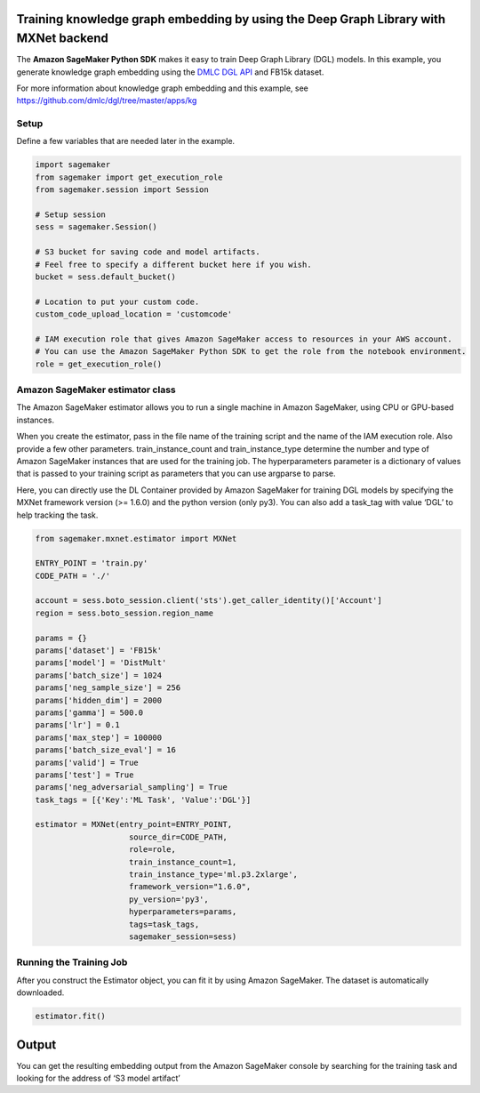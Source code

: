 Training knowledge graph embedding by using the Deep Graph Library with MXNet backend
-------------------------------------------------------------------------------------

The **Amazon SageMaker Python SDK** makes it easy to train Deep Graph
Library (DGL) models. In this example, you generate knowledge graph
embedding using the `DMLC DGL API <https://github.com/dmlc/dgl.git>`__
and FB15k dataset.

For more information about knowledge graph embedding and this example,
see https://github.com/dmlc/dgl/tree/master/apps/kg

Setup
~~~~~

Define a few variables that are needed later in the example.

.. code:: ipython3

    import sagemaker
    from sagemaker import get_execution_role
    from sagemaker.session import Session
    
    # Setup session
    sess = sagemaker.Session()
    
    # S3 bucket for saving code and model artifacts.
    # Feel free to specify a different bucket here if you wish.
    bucket = sess.default_bucket()
    
    # Location to put your custom code.
    custom_code_upload_location = 'customcode'
    
    # IAM execution role that gives Amazon SageMaker access to resources in your AWS account.
    # You can use the Amazon SageMaker Python SDK to get the role from the notebook environment. 
    role = get_execution_role()

Amazon SageMaker estimator class
~~~~~~~~~~~~~~~~~~~~~~~~~~~~~~~~

The Amazon SageMaker estimator allows you to run a single machine in
Amazon SageMaker, using CPU or GPU-based instances.

When you create the estimator, pass in the file name of the training
script and the name of the IAM execution role. Also provide a few other
parameters. train_instance_count and train_instance_type determine the
number and type of Amazon SageMaker instances that are used for the
training job. The hyperparameters parameter is a dictionary of values
that is passed to your training script as parameters that you can use
argparse to parse.

Here, you can directly use the DL Container provided by Amazon SageMaker
for training DGL models by specifying the MXNet framework version (>=
1.6.0) and the python version (only py3). You can also add a task_tag
with value ‘DGL’ to help tracking the task.

.. code:: ipython3

    from sagemaker.mxnet.estimator import MXNet
    
    ENTRY_POINT = 'train.py'
    CODE_PATH = './'
    
    account = sess.boto_session.client('sts').get_caller_identity()['Account']
    region = sess.boto_session.region_name
    
    params = {}
    params['dataset'] = 'FB15k'
    params['model'] = 'DistMult'
    params['batch_size'] = 1024
    params['neg_sample_size'] = 256
    params['hidden_dim'] = 2000
    params['gamma'] = 500.0
    params['lr'] = 0.1
    params['max_step'] = 100000
    params['batch_size_eval'] = 16
    params['valid'] = True
    params['test'] = True
    params['neg_adversarial_sampling'] = True
    task_tags = [{'Key':'ML Task', 'Value':'DGL'}]
    
    estimator = MXNet(entry_point=ENTRY_POINT,
                        source_dir=CODE_PATH,
                        role=role, 
                        train_instance_count=1, 
                        train_instance_type='ml.p3.2xlarge',
                        framework_version="1.6.0",
                        py_version='py3',
                        hyperparameters=params,
                        tags=task_tags,
                        sagemaker_session=sess)

Running the Training Job
~~~~~~~~~~~~~~~~~~~~~~~~

After you construct the Estimator object, you can fit it by using Amazon
SageMaker. The dataset is automatically downloaded.

.. code:: ipython3

    estimator.fit()

Output
------

You can get the resulting embedding output from the Amazon SageMaker
console by searching for the training task and looking for the address
of ‘S3 model artifact’
